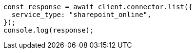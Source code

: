 // This file is autogenerated, DO NOT EDIT
// Use `node scripts/generate-docs-examples.js` to generate the docs examples

[source, js]
----
const response = await client.connector.list({
  service_type: "sharepoint_online",
});
console.log(response);
----

